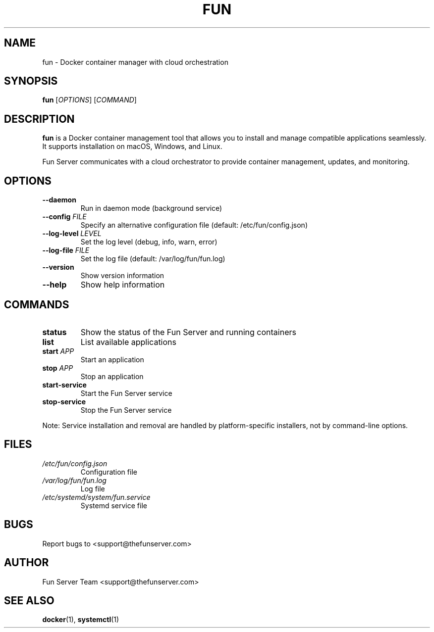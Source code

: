 .TH FUN 1 "May 2024" "Fun Server VERSION" "Fun Server Manual"
.SH NAME
fun \- Docker container manager with cloud orchestration
.SH SYNOPSIS
.B fun
[\fIOPTIONS\fR] [\fICOMMAND\fR]
.SH DESCRIPTION
.B fun
is a Docker container management tool that allows you to install and manage compatible applications seamlessly. It supports installation on macOS, Windows, and Linux.
.PP
Fun Server communicates with a cloud orchestrator to provide container management, updates, and monitoring.
.SH OPTIONS
.TP
.B \-\-daemon
Run in daemon mode (background service)
.TP
.B \-\-config \fIFILE\fR
Specify an alternative configuration file (default: /etc/fun/config.json)
.TP
.B \-\-log\-level \fILEVEL\fR
Set the log level (debug, info, warn, error)
.TP
.B \-\-log\-file \fIFILE\fR
Set the log file (default: /var/log/fun/fun.log)
.TP
.B \-\-version
Show version information
.TP
.B \-\-help
Show help information
.SH COMMANDS
.TP
.B status
Show the status of the Fun Server and running containers
.TP
.B list
List available applications
.TP
.B start \fIAPP\fR
Start an application
.TP
.B stop \fIAPP\fR
Stop an application
.TP
.B start\-service
Start the Fun Server service
.TP
.B stop\-service
Stop the Fun Server service
.PP
Note: Service installation and removal are handled by platform-specific installers, not by command-line options.
.SH FILES
.TP
.I /etc/fun/config.json
Configuration file
.TP
.I /var/log/fun/fun.log
Log file
.TP
.I /etc/systemd/system/fun.service
Systemd service file
.SH BUGS
Report bugs to <support@thefunserver.com>
.SH AUTHOR
Fun Server Team <support@thefunserver.com>
.SH SEE ALSO
.BR docker (1),
.BR systemctl (1) 